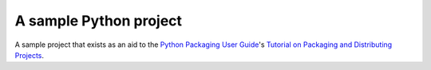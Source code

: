 A sample Python project
=======================

A sample project that exists as an aid to the `Python Packaging User Guide
<https://packaging.python.org>`_'s `Tutorial on Packaging and Distributing
Projects <https://packaging.python.org/en/latest/distributing.html>`_.
